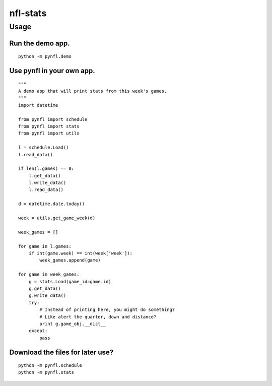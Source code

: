nfl-stats
=========

Usage
-----

Run the demo app.
~~~~~~~~~~~~~~~~~

::

    python -m pynfl.demo

Use pynfl in your own app.
~~~~~~~~~~~~~~~~~~~~~~~~~~

::

    """
    A demo app that will print stats from this week's games.
    """
    import datetime

    from pynfl import schedule
    from pynfl import stats
    from pynfl import utils

    l = schedule.Load()
    l.read_data()

    if len(l.games) == 0:
        l.get_data()
        l.write_data()
        l.read_data()

    d = datetime.date.today()

    week = utils.get_game_week(d)

    week_games = []

    for game in l.games:
        if int(game.week) == int(week['week']):
            week_games.append(game)

    for game in week_games:
        g = stats.Load(game_id=game.id)
        g.get_data()
        g.write_data()
        try:
            # Instead of printing here, you might do something?
            # Like alert the quarter, down and distance?
            print g.game_obj.__dict__
        except:
            pass

Download the files for later use?
~~~~~~~~~~~~~~~~~~~~~~~~~~~~~~~~~

::

    python -m pynfl.schedule
    python -m pynfl.stats
